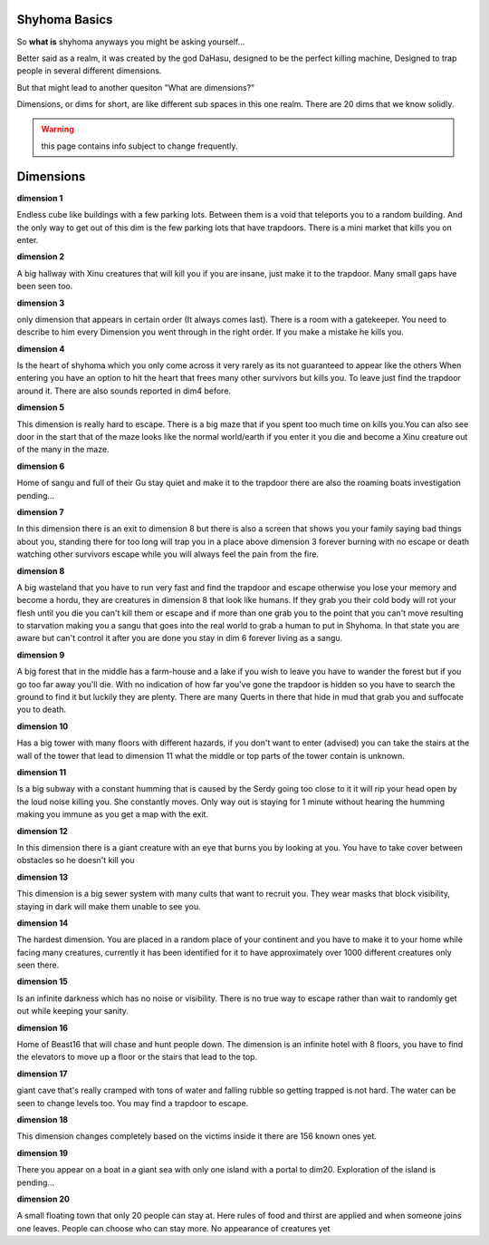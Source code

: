 Shyhoma Basics
==============

So **what is** shyhoma anyways you might be asking yourself...

Better said as a realm, it was created by the god DaHasu, designed to be the perfect killing machine, Designed to trap people in several different dimensions.

But that might lead to another quesiton "What are dimensions?"

Dimensions, or dims for short, are like different sub spaces in this one realm. There are 20 dims that we know solidly.

.. warning::
	
	this page contains info subject to change frequently.

Dimensions
==========

**dimension 1**

Endless cube like buildings with a few parking lots. Between them is a void that teleports you to a random building. And the only way to get out of this dim is the few parking lots that have trapdoors. There is a mini market that kills you on enter.

**dimension 2**

A big hallway with Xinu creatures that will kill you if you are insane, just make it to the trapdoor. Many small gaps have been seen too.

**dimension 3**

only dimension that appears in certain order (It always comes last). There is a room with a gatekeeper. You need to describe to him every Dimension you went through in the right order. If you make a mistake he kills you.

**dimension 4**

Is the heart of shyhoma which you only come across it very rarely as its not guaranteed to appear like the others When entering you have an option to hit the heart that frees many other survivors but kills you. To leave just find the trapdoor around it. There are also sounds reported in dim4 before.

**dimension 5**

This dimension is really hard to escape. There is a big maze that if you spent too much time on kills you.You can also see door in the start that of the maze looks like the normal world/earth if you enter it you die and become a Xinu creature out of the many in the maze.

**dimension 6**

Home of sangu and full of their Gu stay quiet and make it to the trapdoor there are also the roaming boats investigation pending...

**dimension 7**

In this dimension there is an exit to dimension 8 but there is also a screen that shows you your family saying bad things about you, standing there for too long will trap you in a place above dimension 3 forever burning with no escape or death watching other survivors escape while you will always feel the pain from the fire.

**dimension 8**

A big wasteland that you have to run very fast and find the trapdoor and escape otherwise you lose your memory and become a hordu, they are creatures in dimension 8 that look like humans. If they grab you their cold body will rot your flesh until you die you can't kill them or escape and if more than one grab you to the point that you can't move resulting to starvation making you a sangu that goes into the real world to grab a human to put in Shyhoma. In that state you are aware but can't control it after you are done you stay in dim 6 forever living as a sangu.

**dimension 9**

A big forest that in the middle has a farm-house and a lake if you wish to leave you have to wander the forest but if you go too far away you'll die. With no indication of how far you've gone the trapdoor is hidden so you have to search the ground to find it but luckily they are plenty. There are many Querts in there that hide in mud that grab you and suffocate you to death.

**dimension 10**

Has a big tower with many floors with different hazards, if you don't want to enter (advised) you can take the stairs at the wall of the tower that lead to dimension 11 what the middle or top parts of the tower contain is unknown.

**dimension 11**

Is a big subway with a constant humming that is caused by the Serdy going too close to it it will rip your head open by the loud noise killing you. She constantly moves. Only way out is staying for 1 minute without hearing the humming making you immune as you get a map with the exit.

**dimension 12**

In this dimension there is a giant creature with an eye that burns you by looking at you. You have to take cover between obstacles so he doesn't kill you

**dimension 13**

This dimension is a big sewer system with many cults that want to recruit you. They wear masks that block visibility, staying in dark will make them unable to see you.

**dimension 14**

The hardest dimension. You are placed in a random place of your continent and you have to make it to your home while facing many creatures, currently it has been identified for it to have approximately over 1000 different creatures only seen there.

**dimension 15**

Is an infinite darkness which has no noise or visibility. There is no true way to escape rather than wait to randomly get out while keeping your sanity.

**dimension 16**

Home of Beast16 that will chase and hunt people down. The dimension is an infinite hotel with 8 floors, you have to find the elevators to move up a floor or the stairs that lead to the top.

**dimension 17**

giant cave that's really cramped with tons of water and falling rubble so getting trapped is not hard. The water can be seen to change levels too. You may find a trapdoor to escape.

**dimension 18**

This dimension changes completely based on the victims inside it there are 156 known ones yet.

**dimension 19**

There you appear on a boat in a giant sea with only one island with a portal to dim20. Exploration of the island is pending...

**dimension 20**

A small floating town that only 20 people can stay at. Here rules of food and thirst are applied and when someone joins one leaves. People can choose who can stay more. No appearance of creatures yet